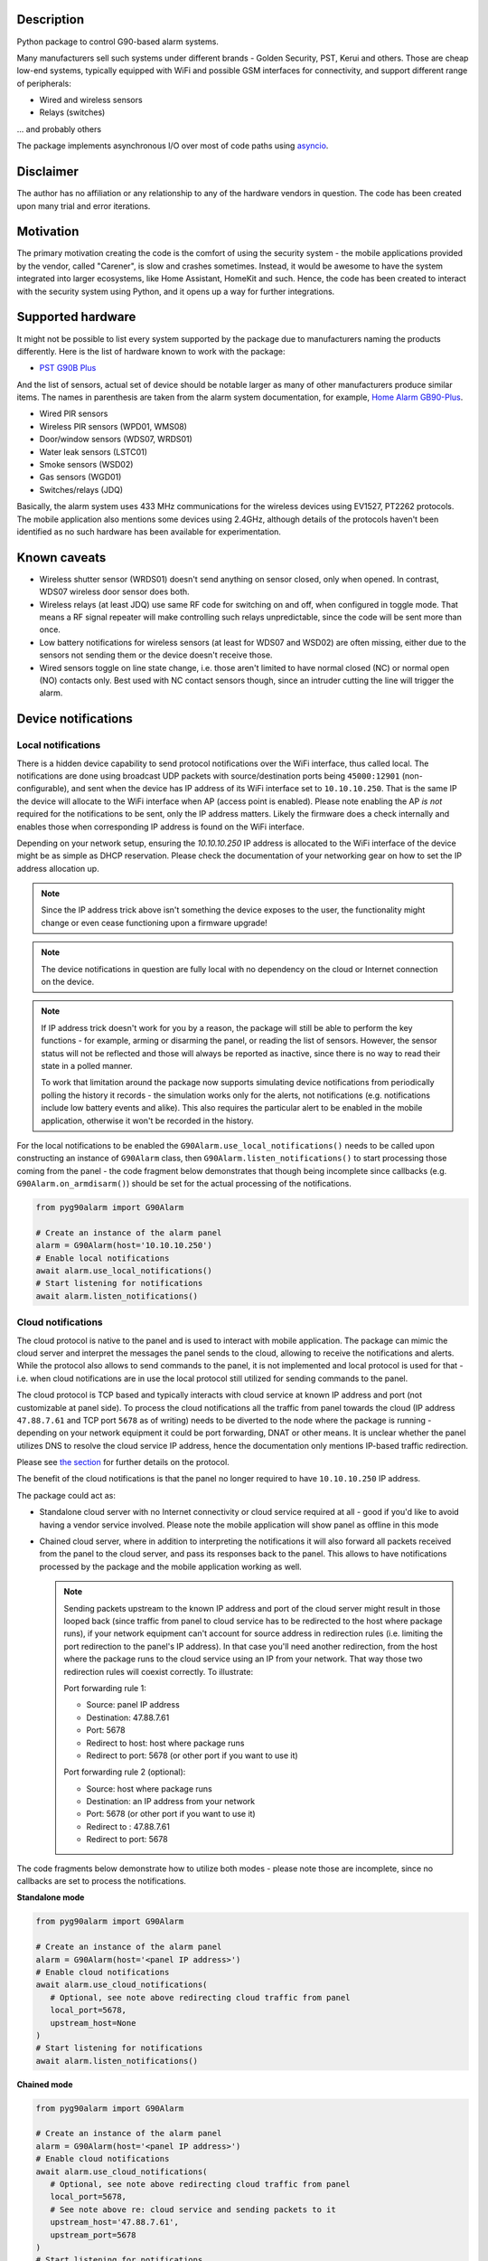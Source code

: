.. image::  https://github.com/hostcc/pyg90alarm/actions/workflows/main.yml/badge.svg?branch=master
   :target: https://github.com/hostcc/pyg90alarm/tree/master
   :alt: Github workflow status
.. image:: https://readthedocs.org/projects/pyg90alarm/badge/?version=stable
   :target: https://pyg90alarm.readthedocs.io/en/stable
   :alt: ReadTheDocs status
.. image:: https://img.shields.io/github/v/release/hostcc/pyg90alarm
   :target: https://github.com/hostcc/pyg90alarm/releases/latest
   :alt: Latest GitHub release
.. image:: https://img.shields.io/pypi/v/pyg90alarm
   :target: https://pypi.org/project/pyg90alarm/
   :alt: Latest PyPI version

Description
===========

Python package to control G90-based alarm systems.

Many manufacturers sell such systems under different brands - Golden Security,
PST, Kerui and others. Those are cheap low-end systems, typically equipped with
WiFi and possible GSM interfaces for connectivity, and support different range
of peripherals:

* Wired and wireless sensors
* Relays (switches)

... and probably others

The package implements asynchronous I/O over most of code paths using
`asyncio <https://docs.python.org/3/library/asyncio.html>`_.

Disclaimer
==========

The author has no affiliation or any relationship to any of the hardware
vendors in question. The code has been created upon many trial and error
iterations.

Motivation
==========

The primary motivation creating the code is the comfort of using the security
system - the mobile applications provided by the vendor, called "Carener", is
slow and crashes sometimes. Instead, it would be awesome to have the system
integrated into larger ecosystems, like Home Assistant, HomeKit and such.
Hence, the code has been created to interact with the security system using
Python, and it opens up a way for further integrations.

Supported hardware
==================

It might not be possible to list every system supported by the package due to
manufacturers naming the products differently.  Here is the list of hardware
known to work with the package:

* `PST G90B Plus <http://www.cameralarms.com/products/auto_dial_alarm_system/185.html>`_

And the list of sensors, actual set of device should be notable larger as many
of other manufacturers produce similar items. The names in parenthesis are
taken from the alarm system documentation, for example, `Home Alarm GB90-Plus <https://archive.org/details/HomeAlarmGB90-Plus/G90B%20plus%20WIFIGSMGPRS%20alarm%20system%20user%20manual/page/n7/mode/2up>`_.

* Wired PIR sensors
* Wireless PIR sensors (WPD01, WMS08)
* Door/window sensors (WDS07, WRDS01)
* Water leak sensors (LSTC01)
* Smoke sensors (WSD02)
* Gas sensors (WGD01)
* Switches/relays (JDQ)

Basically, the alarm system uses 433 MHz communications for the wireless
devices using EV1527, PT2262 protocols. The mobile application also mentions
some devices using 2.4GHz, although details of the protocols haven't been
identified as no such hardware has been available for experimentation.

Known caveats
=============

* Wireless shutter sensor (WRDS01) doesn't send anything on sensor closed, only
  when opened. In contrast, WDS07 wireless door sensor does both.
* Wireless relays (at least JDQ) use same RF code for switching on and off,
  when configured in toggle mode. That means a RF signal repeater will make
  controlling such relays unpredictable, since the code will be sent more than
  once.
* Low battery notifications for wireless sensors (at least for WDS07 and WSD02)
  are often missing, either due to the sensors not sending them or the device
  doesn't receive those.
* Wired sensors toggle on line state change, i.e. those aren't limited to have
  normal closed (NC) or normal open (NO) contacts only. Best used with NC
  contact sensors though, since an intruder cutting the line will trigger the
  alarm.

Device notifications
====================

Local notifications
-------------------

There is a hidden device capability to send protocol notifications over the
WiFi interface, thus called local. The notifications are done using broadcast UDP packets with source/destination ports being ``45000:12901`` (non-configurable), and sent when the device has IP address of its WiFi interface set to ``10.10.10.250``. That is the same IP the device will allocate to the WiFi interface when AP (access point is enabled). Please note enabling the AP *is not* required for the notifications to be sent, only the IP address matters. Likely the firmware does a check internally and enables those when corresponding IP address is found on the WiFi interface.

Depending on your network setup, ensuring the `10.10.10.250` IP address is
allocated to the WiFi interface of the device might be as simple as DHCP
reservation. Please check the documentation of your networking gear on how to
set the IP address allocation up.

.. note:: Since the IP address trick above isn't something the device exposes
   to the user, the functionality might change or even cease functioning upon a
   firmware upgrade!

.. note:: The device notifications in question are fully local with no
   dependency on the cloud or Internet connection on the device.

.. note:: If IP address trick doesn't work for you by a reason, the package
   will still be able to perform the key functions - for example, arming or
   disarming the panel, or reading the list of sensors. However, the sensor
   status will not be reflected and those will always be reported as inactive,
   since there is no way to read their state in a polled manner.

   To work that limitation around the package now supports simulating device
   notifications from periodically polling the history it records - the
   simulation works only for the alerts, not notifications (e.g. notifications
   include low battery events and alike). This also requires the particular
   alert to be enabled in the mobile application, otherwise it won't be
   recorded in the history.

For the local notifications to be enabled the ``G90Alarm.use_local_notifications()`` needs to be called upon constructing an instance of ``G90Alarm`` class, then ``G90Alarm.listen_notifications()`` to start processing those coming from the panel - the code fragment below demonstrates that though being incomplete since callbacks (e.g. ``G90Alarm.on_armdisarm()``) should be set for the actual processing of the notifications.

.. code:: python

   from pyg90alarm import G90Alarm

   # Create an instance of the alarm panel
   alarm = G90Alarm(host='10.10.10.250')
   # Enable local notifications
   await alarm.use_local_notifications()
   # Start listening for notifications
   await alarm.listen_notifications()

Cloud notifications
-------------------

The cloud protocol is native to the panel and is used to interact with mobile application. The package can mimic the cloud server and interpret the messages the panel sends to the cloud, allowing to receive the notifications and alerts.
While the protocol also allows to send commands to the panel, it is not implemented and local protocol is used for that - i.e. when cloud notifications are in use the local protocol still utilized for sending commands to the panel.

The cloud protocol is TCP based and typically interacts with cloud service at known IP address and port (not customizable at panel side). To process the cloud notifications all the traffic from panel towards the cloud (IP address ``47.88.7.61`` and TCP port ``5678`` as of writing) needs to be diverted to the node where the package is running - depending on your network equipment it could be port forwarding, DNAT or other means. It is unclear whether the panel utilizes DNS to resolve the cloud service IP address, hence the documentation only mentions IP-based traffic redirection.

Please see
`the section <docs/cloud-protocol.rst>`_ for further details on the protocol.

The benefit of the cloud notifications is that the panel no longer required to have ``10.10.10.250`` IP address.

The package could act as:

- Standalone cloud server with no Internet connectivity or cloud service
  required at all - good if you'd like to avoid having a vendor service involved. Please note the mobile application will show panel as offline in this mode
- Chained cloud server, where in addition to interpreting the notifications it
  will also forward all packets received from the panel to the cloud server, and pass its responses back to the panel. This allows to have notifications processed by the package and the mobile application working as well.

  .. note:: Sending packets upstream to the known IP address and port of the cloud server might result in those looped back (since traffic from panel to cloud service has to be redirected to the host where package runs), if your network equipment can't account for source address in redirection rules (i.e. limiting the port redirection to the panel's IP address). In that case you'll need another redirection, from the host where the package runs to the cloud service using an IP from your network. That way those two redirection rules will coexist correctly. To illustrate:

   Port forwarding rule 1:

   - Source: panel IP address
   - Destination: 47.88.7.61
   - Port: 5678
   - Redirect to host: host where package runs
   - Redirect to port: 5678 (or other port if you want to use it)


   Port forwarding rule 2 (optional):

   - Source: host where package runs
   - Destination: an IP address from your network
   - Port: 5678 (or other port if you want to use it)
   - Redirect to : 47.88.7.61
   - Redirect to port: 5678

The code fragments below demonstrate how to utilize both modes - please note those are incomplete, since no callbacks are set to process the notifications.

**Standalone mode**

.. code:: python

   from pyg90alarm import G90Alarm

   # Create an instance of the alarm panel
   alarm = G90Alarm(host='<panel IP address>')
   # Enable cloud notifications
   await alarm.use_cloud_notifications(
      # Optional, see note above redirecting cloud traffic from panel
      local_port=5678,
      upstream_host=None
   )
   # Start listening for notifications
   await alarm.listen_notifications()


**Chained mode**

.. code:: python

   from pyg90alarm import G90Alarm

   # Create an instance of the alarm panel
   alarm = G90Alarm(host='<panel IP address>')
   # Enable cloud notifications
   await alarm.use_cloud_notifications(
      # Optional, see note above redirecting cloud traffic from panel
      local_port=5678,
      # See note above re: cloud service and sending packets to it
      upstream_host='47.88.7.61',
      upstream_port=5678
   )
   # Start listening for notifications
   await alarm.listen_notifications()


Quick start
===========

.. code:: shell

   pip install pyg90alarm

Documentation
=============

Please see `online documentation <https://pyg90alarm.readthedocs.io>`_ for
details on the protocol, its security, supported commands and the API package
provides.
